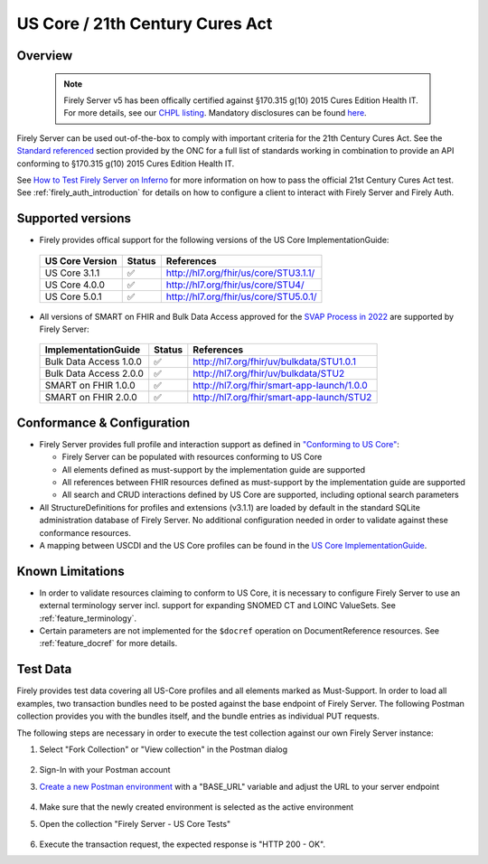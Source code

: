 .. _compliance_uscore:

US Core / 21th Century Cures Act
================================

Overview
^^^^^^^^

   .. note::

     Firely Server v5 has been offically certified against §170.315 g(10) 2015 Cures Edition Health IT. For more details, see our `CHPL listing <https://chpl.healthit.gov/#/organizations/developers/2144>`_.
     Mandatory disclosures can be found `here <https://fire.ly/g10-certification/>`_.

Firely Server can be used out-of-the-box to comply with important criteria for the 21th Century Cures Act. 
See the `Standard referenced <https://www.healthit.gov/test-method/standardized-api-patient-and-population-services#test_procedure>`_ section provided by the ONC for a full list of standards working in combination to provide an API conforming to §170.315 g(10) 2015 Cures Edition Health IT.

See `How to Test Firely Server on Inferno <https://fire.ly/ebook-how-to-test-firely-server-on-inferno/>`_ for more information on how to pass the official 21st Century Cures Act test. See :ref:`firely_auth_introduction` for details on how to configure a client to interact with Firely Server and Firely Auth.

Supported versions
^^^^^^^^^^^^^^^^^^

* Firely provides offical support for the following versions of the US Core ImplementationGuide:

 ================== ========= ========================================
 US Core Version    Status    References                                                                 
 ================== ========= ========================================                                                                             
  US Core 3.1.1      ✅         http://hl7.org/fhir/us/core/STU3.1.1/                                 
  US Core 4.0.0      ✅         http://hl7.org/fhir/us/core/STU4/      
  US Core 5.0.1      ✅         http://hl7.org/fhir/us/core/STU5.0.1/ 
 ================== ========= ========================================

* All versions of SMART on FHIR and Bulk Data Access approved for the `SVAP Process in 2022 <https://www.healthit.gov/topic/standards-version-advancement-process-svap>`_ are supported by Firely Server:

 ======================== ======== ============================================
 ImplementationGuide       Status   References                                                                 
 ======================== ======== ============================================                                                                             
  Bulk Data Access 1.0.0   ✅        http://hl7.org/fhir/uv/bulkdata/STU1.0.1                               
  Bulk Data Access 2.0.0   ✅        http://hl7.org/fhir/uv/bulkdata/STU2     
  SMART on FHIR 1.0.0      ✅        http://hl7.org/fhir/smart-app-launch/1.0.0
  SMART on FHIR 2.0.0      ✅        http://hl7.org/fhir/smart-app-launch/STU2 
 ======================== ======== ============================================  

Conformance & Configuration
^^^^^^^^^^^^^^^^^^^^^^^^^^^

* Firely Server provides full profile and interaction support as defined in `"Conforming to US Core" <https://hl7.org/fhir/us/core/general-requirements.html#profile-support--interaction-support>`_:
  
  * Firely Server can be populated with resources conforming to US Core
  * All elements defined as must-support by the implementation guide are supported
  * All references between FHIR resources defined as must-support by the implementation guide are supported
  * All search and CRUD interactions defined by US Core are supported, including optional search parameters

* All StructureDefinitions for profiles and extensions (v3.1.1) are loaded by default in the standard SQLite administration database of Firely Server. No additional configuration needed in order to validate against these conformance resources.

* A mapping between USCDI and the US Core profiles can be found in the `US Core ImplementationGuide <http://build.fhir.org/ig/HL7/US-Core/uscdi.html>`_.

Known Limitations
^^^^^^^^^^^^^^^^^

* In order to validate resources claiming to conform to US Core, it is necessary to configure Firely Server to use an external terminology server incl. support for expanding SNOMED CT and LOINC ValueSets. See :ref:`feature_terminology`.
* Certain parameters are not implemented for the ``$docref`` operation on DocumentReference resources. See :ref:`feature_docref` for more details.
  
Test Data
^^^^^^^^^

Firely provides test data covering all US-Core profiles and all elements marked as Must-Support. In order to load all examples, two transaction bundles need to be posted against the base endpoint of Firely Server. The following Postman collection provides you with the bundles itself, and the bundle entries as individual PUT requests.

.. raw:: html

  <div class="postman-run-button"
  data-postman-action="collection/fork"
  data-postman-var-1="6644549-bc7e4cdd-3065-4029-bcec-8dcb7c055746"
  data-postman-collection-url="entityId=6644549-bc7e4cdd-3065-4029-bcec-8dcb7c055746&entityType=collection&workspaceId=822b68d8-7e7d-4b09-b8f1-68362070f0bd"
  data-postman-param="env%5BFirely%20Server%20Public%5D=W3sia2V5IjoiQkFTRV9VUkwiLCJ2YWx1ZSI6Imh0dHBzOi8vc2VydmVyLmZpcmUubHkvIiwiZW5hYmxlZCI6dHJ1ZSwidHlwZSI6ImRlZmF1bHQiLCJzZXNzaW9uVmFsdWUiOiJodHRwczovL3NlcnZlci5maXJlLmx5LyIsInNlc3Npb25JbmRleCI6MH1d"></div>
  <script type="text/javascript">
    (function (p,o,s,t,m,a,n) {
      !p[s] && (p[s] = function () { (p[t] || (p[t] = [])).push(arguments); });
      !o.getElementById(s+t) && o.getElementsByTagName("head")[0].appendChild((
        (n = o.createElement("script")),
        (n.id = s+t), (n.async = 1), (n.src = m), n
      ));
    }(window, document, "_pm", "PostmanRunObject", "https://run.pstmn.io/button.js"));
  </script>

The following steps are necessary in order to execute the test collection against our own Firely Server instance:

#. Select "Fork Collection" or "View collection" in the Postman dialog

    .. image:: ../images/Compliance_ForkTestCollectionPostman.png
       :align: center
       :width: 500

#. Sign-In with your Postman account

#. `Create a new Postman environment <https://learning.postman.com/docs/sending-requests/managing-environments/#creating-environments>`_ with a "BASE_URL" variable and adjust the URL to your server endpoint

    .. image:: ../images/Compliance_EnvironmentTestCollectionPostman.png
       :align: center
       :width: 800

#. Make sure that the newly created environment is selected as the active environment

#. Open the collection "Firely Server - US Core Tests"

    .. image:: ../images/Compliance_USCoreTestCollectionPostman.png
       :align: center
       :width: 500

#. Execute the transaction request, the expected response is "HTTP 200 - OK".
